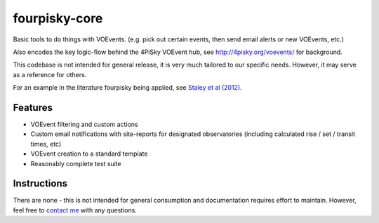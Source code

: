fourpisky-core
===============

Basic tools to do things with VOEvents.
(e.g. pick out certain events, then send email alerts or new VOEvents, etc.)

Also encodes the key logic-flow behind the 4PiSky VOEvent hub, see
http://4pisky.org/voevents/ for background.

This codebase is not intended for general release, it is very much tailored
to our specific needs. However, it may serve as a reference for others.

For an example in the literature fourpisky being applied, see
`Staley et al (2012) <http://ukads.nottingham.ac.uk/abs/2012arXiv1211.3115S>`_.

Features
---------

- VOEvent filtering and custom actions
- Custom email notifications with site-reports for designated observatories
  (including calculated rise / set / transit times, etc)
- VOEvent creation to a standard template
- Reasonably complete test suite


Instructions
------------
There are none - this is not intended for general consumption and documentation
requires effort to maintain.
However, feel free to `contact me`_ 
with any questions.

.. _contact me: http://timstaley.co.uk/#contact-details
